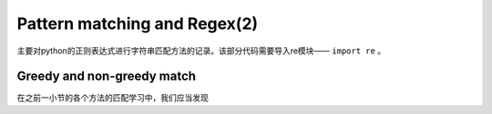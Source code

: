 
=================================
Pattern matching and Regex(2)
=================================

主要对python的正则表达式进行字符串匹配方法的记录。该部分代码需要导入re模块—— ``import re`` 。


Greedy and non-greedy match 
----------------------------------

在之前一小节的各个方法的匹配学习中，我们应当发现


